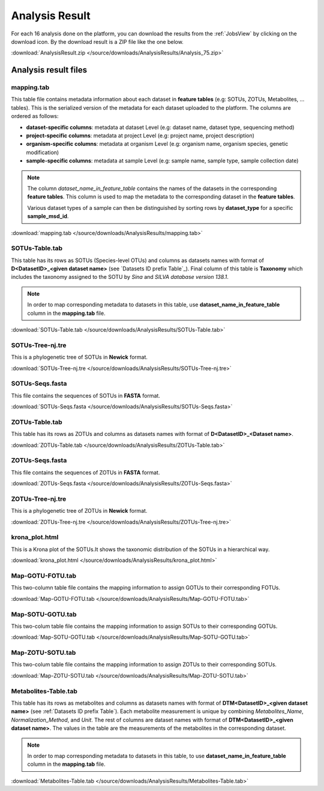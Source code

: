 .. _Analysis Result:

Analysis Result
===============

For each 16 analysis done on the platform, you can download the results from the :ref:`JobsView` by clicking on the download icon. 
By the download result is a ZIP file like the one below.

:download:`AnalysisResult.zip </source/downloads/AnalysisResults/Analysis_75.zip>`


Analysis result files
---------------------

mapping.tab
^^^^^^^^^^^
This table file contains metadata information about each dataset in **feature tables** (e.g: SOTUs, ZOTUs, Metabolites, ... tables). This is the serialized 
version of the metadata for each dataset uploaded to the platform. The columns are ordered as follows:

- **dataset-specific columns**: metadata at dataset Level (e.g: dataset name, dataset type, sequencing method)
- **project-specific columns**: metadata at project Level (e.g: project name, project description)
- **organism-specific columns**: metadata at organism Level (e.g: organism name, organism species, genetic modification)
- **sample-specific columns**: metadata at sample Level (e.g: sample name, sample type, sample collection date)

.. note:: 
    The column *dataset_name_in_feature_table* contains the names of the datasets in the corresponding **feature tables**. 
    This column is used to map the metadata to the corresponding dataset in the **feature tables**. 

    Various dataset types of a sample can then be distinguished by sorting rows by **dataset_type** for a specific **sample_msd_id**. 


:download:`mapping.tab </source/downloads/AnalysisResults/mapping.tab>`


SOTUs-Table.tab
^^^^^^^^^^^^^^^

This table has its rows as SOTUs (Species-level OTUs) and columns as datasets names with format of **D<DatasetID>_<given dataset name>** (see `Datasets ID prefix Table`_). 
Final column of this table is **Taxonomy** which includes the taxonomy assigned to the SOTU by *Sina* and *SILVA database version 138.1*.


.. note:: 

    In order to map corresponding metadata to datasets in this table, use **dataset_name_in_feature_table** column in the **mapping.tab** file. 


:download:`SOTUs-Table.tab </source/downloads/AnalysisResults/SOTUs-Table.tab>`


SOTUs-Tree-nj.tre
^^^^^^^^^^^^^^^^^
This is a phylogenetic tree of SOTUs in **Newick** format.


:download:`SOTUs-Tree-nj.tre </source/downloads/AnalysisResults/SOTUs-Tree-nj.tre>`


SOTUs-Seqs.fasta
^^^^^^^^^^^^^^^^
This file contains the sequences of SOTUs in **FASTA** format.

:download:`SOTUs-Seqs.fasta </source/downloads/AnalysisResults/SOTUs-Seqs.fasta>`


ZOTUs-Table.tab
^^^^^^^^^^^^^^^
This table has its rows as ZOTUs and columns as datasets names with format of **D<DatasetID>_<Dataset name>**.

:download:`ZOTUs-Table.tab </source/downloads/AnalysisResults/ZOTUs-Table.tab>`


ZOTUs-Seqs.fasta
^^^^^^^^^^^^^^^^
This file contains the sequences of ZOTUs in **FASTA** format.

:download:`ZOTUs-Seqs.fasta </source/downloads/AnalysisResults/ZOTUs-Seqs.fasta>`


ZOTUs-Tree-nj.tre
^^^^^^^^^^^^^^^^^
This is a phylogenetic tree of ZOTUs in **Newick** format.


:download:`ZOTUs-Tree-nj.tre </source/downloads/AnalysisResults/ZOTUs-Tree-nj.tre>`


krona_plot.html
^^^^^^^^^^^^^^^
This is a Krona plot of the SOTUs.It shows the taxonomic distribution of the SOTUs in a hierarchical way.


:download:`krona_plot.html </source/downloads/AnalysisResults/krona_plot.html>`


Map-GOTU-FOTU.tab
^^^^^^^^^^^^^^^^^
This two-column table file contains the mapping information to assign GOTUs to their corresponding FOTUs.


:download:`Map-GOTU-FOTU.tab </source/downloads/AnalysisResults/Map-GOTU-FOTU.tab>`


Map-SOTU-GOTU.tab
^^^^^^^^^^^^^^^^^
This two-colum table file contains the mapping information to assign SOTUs to their corresponding GOTUs.


:download:`Map-SOTU-GOTU.tab </source/downloads/AnalysisResults/Map-SOTU-GOTU.tab>`


Map-ZOTU-SOTU.tab
^^^^^^^^^^^^^^^^^
This two-colum table file contains the mapping information to assign ZOTUs to their corresponding SOTUs.


:download:`Map-ZOTU-SOTU.tab </source/downloads/AnalysisResults/Map-ZOTU-SOTU.tab>`


Metabolites-Table.tab
^^^^^^^^^^^^^^^^^^^^^
This table has its rows as metabolites and columns as datasets names with format of **DTM<DatasetID>_<given dataset name>** (see :ref:`Datasets ID prefix Table`). Each metabolite measurement is unique by combining *Metabolites_Name*, 
*Normalization_Method*, and *Unit*. The rest of columns are dataset names with format of **DTM<DatasetID>_<given dataset name>**. The values in the table are the measurements of the metabolites in the corresponding dataset.

.. note:: 

    In order to map corresponding metadata to datasets in this table, to use **dataset_name_in_feature_table** column in the **mapping.tab** file. 


:download:`Metabolites-Table.tab </source/downloads/AnalysisResults/Metabolites-Table.tab>`

